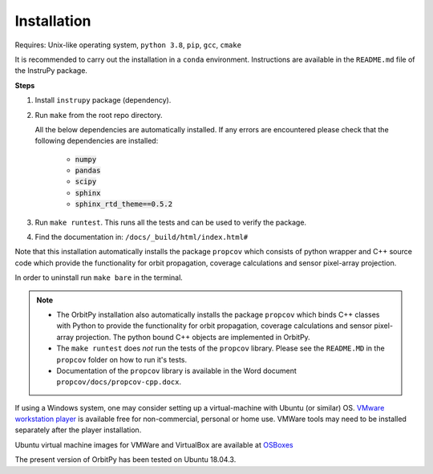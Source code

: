 Installation
==============

Requires: Unix-like operating system, ``python 3.8``, ``pip``, ``gcc``, ``cmake``

It is recommended to carry out the installation in a ``conda`` environment. Instructions are available in the ``README.md`` file of the InstruPy package.

**Steps**

1. Install ``instrupy`` package (dependency).

2. Run ``make`` from the root repo directory.
   
   All the below dependencies are automatically installed. If any errors are encountered please check that the following dependencies are installed:

    * :code:`numpy`
    * :code:`pandas`
    * :code:`scipy`
    * :code:`sphinx`
    * :code:`sphinx_rtd_theme==0.5.2`
  
3. Run ``make runtest``. This runs all the tests and can be used to verify the package.

4. Find the documentation in: ``/docs/_build/html/index.html#``

Note that this installation automatically installs the package ``propcov`` which consists of python wrapper and C++ source code which provide the functionality for orbit propagation, coverage calculations and sensor pixel-array projection.

In order to uninstall run ``make bare`` in the terminal.

.. note::   *   The OrbitPy installation also automatically installs the package ``propcov`` which binds C++ classes with Python to provide the functionality for orbit propagation, coverage calculations and sensor pixel-array projection. The python bound C++ objects are implemented in OrbitPy.

            *   The ``make runtest`` does *not* run the tests of the ``propcov`` library. Please see the ``README.MD`` in the ``propcov`` folder on how to run it's tests.

            *   Documentation of the ``propcov`` library is available in the Word document ``propcov/docs/propcov-cpp.docx``.

If using a Windows system, one may consider setting up a virtual-machine with Ubuntu (or similar) OS. 
`VMware workstation player <https://www.vmware.com/products/workstation-player/workstation-player-evaluation.html>`_ is available free for non-commercial, personal or home use. VMWare tools may need to be installed separately after the player installation.

Ubuntu virtual machine images for VMWare and VirtualBox are available at `OSBoxes <https://www.osboxes.org/ubuntu/>`_

The present version of OrbitPy has been tested on Ubuntu 18.04.3.